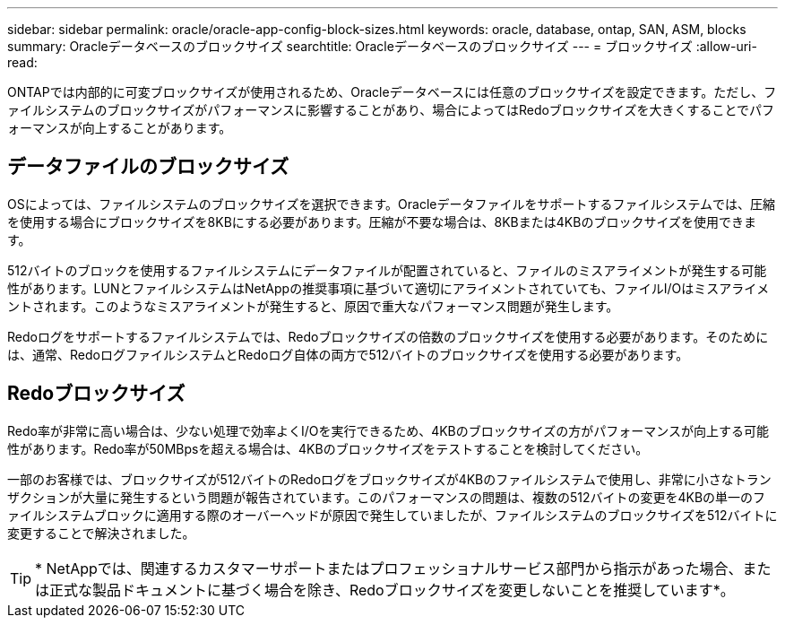 ---
sidebar: sidebar 
permalink: oracle/oracle-app-config-block-sizes.html 
keywords: oracle, database, ontap, SAN, ASM, blocks 
summary: Oracleデータベースのブロックサイズ 
searchtitle: Oracleデータベースのブロックサイズ 
---
= ブロックサイズ
:allow-uri-read: 


[role="lead"]
ONTAPでは内部的に可変ブロックサイズが使用されるため、Oracleデータベースには任意のブロックサイズを設定できます。ただし、ファイルシステムのブロックサイズがパフォーマンスに影響することがあり、場合によってはRedoブロックサイズを大きくすることでパフォーマンスが向上することがあります。



== データファイルのブロックサイズ

OSによっては、ファイルシステムのブロックサイズを選択できます。Oracleデータファイルをサポートするファイルシステムでは、圧縮を使用する場合にブロックサイズを8KBにする必要があります。圧縮が不要な場合は、8KBまたは4KBのブロックサイズを使用できます。

512バイトのブロックを使用するファイルシステムにデータファイルが配置されていると、ファイルのミスアライメントが発生する可能性があります。LUNとファイルシステムはNetAppの推奨事項に基づいて適切にアライメントされていても、ファイルI/Oはミスアライメントされます。このようなミスアライメントが発生すると、原因で重大なパフォーマンス問題が発生します。

Redoログをサポートするファイルシステムでは、Redoブロックサイズの倍数のブロックサイズを使用する必要があります。そのためには、通常、RedoログファイルシステムとRedoログ自体の両方で512バイトのブロックサイズを使用する必要があります。



== Redoブロックサイズ

Redo率が非常に高い場合は、少ない処理で効率よくI/Oを実行できるため、4KBのブロックサイズの方がパフォーマンスが向上する可能性があります。Redo率が50MBpsを超える場合は、4KBのブロックサイズをテストすることを検討してください。

一部のお客様では、ブロックサイズが512バイトのRedoログをブロックサイズが4KBのファイルシステムで使用し、非常に小さなトランザクションが大量に発生するという問題が報告されています。このパフォーマンスの問題は、複数の512バイトの変更を4KBの単一のファイルシステムブロックに適用する際のオーバーヘッドが原因で発生していましたが、ファイルシステムのブロックサイズを512バイトに変更することで解決されました。


TIP: * NetAppでは、関連するカスタマーサポートまたはプロフェッショナルサービス部門から指示があった場合、または正式な製品ドキュメントに基づく場合を除き、Redoブロックサイズを変更しないことを推奨しています*。
